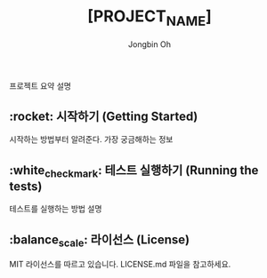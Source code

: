 # -*- mode: org -*-
# -*- coding: utf-8 -*-
#+TITLE: [PROJECT_NAME]
#+AUTHOR: Jongbin Oh
#+EMAIL: ohyecloudy@gmail.com

프로젝트 요약 설명

** :rocket: 시작하기 (Getting Started)

   시작하는 방법부터 알려준다. 가장 궁금해하는 정보

** :white_check_mark: 테스트 실행하기 (Running the tests)

   테스트를 실행하는 방법 설명

** :balance_scale: 라이선스 (License)

   MIT 라이선스를 따르고 있습니다. LICENSE.md 파일을 참고하세요.
